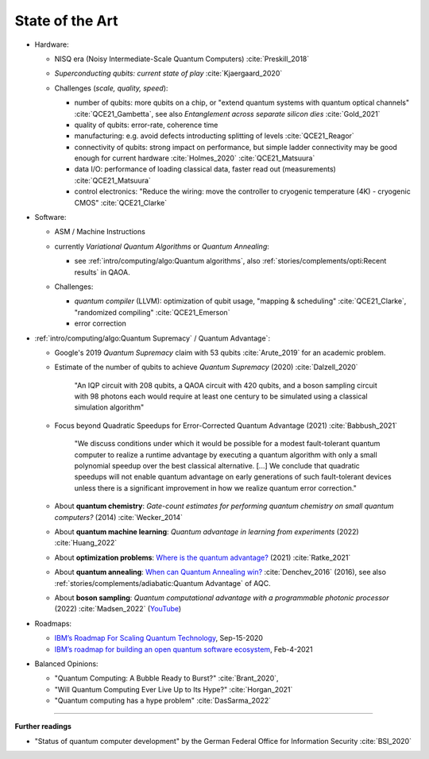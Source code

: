 
State of the Art
================

- Hardware:

  - NISQ era (Noisy Intermediate-Scale Quantum Computers) :cite:`Preskill_2018`
  - | *Superconducting qubits: current state of play* :cite:`Kjaergaard_2020`

  - Challenges (*scale, quality, speed*):

    - number of qubits:
      more qubits on a chip, or "extend quantum systems with quantum optical channels" :cite:`QCE21_Gambetta`,
      see also *Entanglement across separate silicon dies* :cite:`Gold_2021` 
    - quality of qubits:
      error-rate, coherence time
    - manufacturing:
      e.g. avoid defects introducting splitting of levels :cite:`QCE21_Reagor`
    - connectivity of qubits:
      strong impact on performance,
      but simple ladder connectivity may be good enough for current hardware :cite:`Holmes_2020`
      :cite:`QCE21_Matsuura`
    - data I/O: performance of loading classical data, faster read out (measurements) :cite:`QCE21_Matsuura`
    - control electronics:
      "Reduce the wiring: move the controller to cryogenic temperature (4K) - cryogenic CMOS"
      :cite:`QCE21_Clarke`

- Software:

  - | ASM / Machine Instructions

  - | currently *Variational Quantum Algorithms* or *Quantum Annealing*:
    
    - see :ref:`intro/computing/algo:Quantum algorithms`,
      also :ref:`stories/complements/opti:Recent results` in QAOA.
    
  - Challenges:
    
    - *quantum compiler* (LLVM): optimization of qubit usage,
      "mapping & scheduling" :cite:`QCE21_Clarke`,
      "randomized compiling" :cite:`QCE21_Emerson`
    - error correction

- :ref:`intro/computing/algo:Quantum Supremacy` / Quantum Advantage`:

  - | Google's 2019 *Quantum Supremacy* claim with 53 qubits :cite:`Arute_2019` for an academic problem.

  - Estimate of the number of qubits to achieve *Quantum Supremacy* (2020) :cite:`Dalzell_2020`

      "An IQP circuit with 208 qubits, a QAOA circuit with 420 qubits,
      and a boson sampling circuit with 98 photons
      each would require at least one century to be simulated using a classical simulation algorithm"
  
  - | Focus beyond Quadratic Speedups for Error-Corrected Quantum Advantage (2021) :cite:`Babbush_2021`
  
      "We discuss conditions under which it would be possible for a modest fault-tolerant quantum computer
      to realize a runtime advantage by executing a quantum algorithm with only a small polynomial speedup
      over the best classical alternative. [...]
      We conclude that quadratic speedups will not enable quantum advantage on early generations
      of such fault-tolerant devices unless there is a significant improvement in how we realize quantum error correction."
  
  - | About **quantum chemistry**:
      *Gate-count estimates for performing quantum chemistry on small quantum computers?* (2014)
      :cite:`Wecker_2014`

  - | About **quantum machine learning**:
      *Quantum advantage in learning from experiments* (2022) :cite:`Huang_2022`
  
  - | About **optimization problems**:
      `Where is the quantum advantage? <https://blog.xa0.de/post/Where-is-the-quantum-advantage%3F/>`_ (2021)
      :cite:`Ratke_2021`
      
  - | About **quantum annealing**:
      `When can Quantum Annealing win? <https://ai.googleblog.com/2015/12/when-can-quantum-annealing-win.html>`_
      :cite:`Denchev_2016` (2016), see also :ref:`stories/complements/adiabatic:Quantum Advantage` of AQC.
  
  - | About **boson sampling**:
      *Quantum computational advantage with a programmable photonic processor* (2022) :cite:`Madsen_2022`
      (`YouTube <https://www.youtube.com/watch?v=bnX57EjvFVQ>`_)

- Roadmaps:
  
  - `IBM’s Roadmap For Scaling Quantum Technology
    <https://www.ibm.com/blogs/research/2020/09/ibm-quantum-roadmap/>`_, Sep-15-2020
  - `IBM’s roadmap for building an open quantum software ecosystem
    <https://www.ibm.com/blogs/research/2021/02/quantum-development-roadmap/>`_, Feb-4-2021
  
- Balanced Opinions:
  
  - "Quantum Computing: A Bubble Ready to Burst?" :cite:`Brant_2020`,
  - "Will Quantum Computing Ever Live Up to Its Hype?" :cite:`Horgan_2021`
  - "Quantum computing has a hype problem" :cite:`DasSarma_2022`

-----

**Further readings**

- "Status of quantum computer development"
  by the German Federal Office for Information Security :cite:`BSI_2020`
